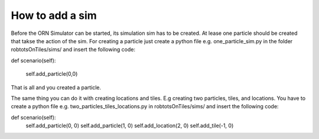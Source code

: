 How to add a sim
===============

Before the ORN Simulator can be started, its simulation sim has to be created.
At lease one particle should be created that takse the action of the sim.
For creating a particle just create a python file e.g. one_particle_sim.py
in the folder robtotsOnTiles/sims/ and insert the  following code:


def scenario(self):

	self.add_particle(0,0)


That is all and you created a particle.


The same thing you can do it with creating locations and tiles. E.g creating two particles, tiles, and locations.
You have to create a python file e.g. two_particles_tiles_locations.py in robtotsOnTiles/sims/ and insert the  following code:


def scenario(self):
    self.add_particle(0, 0)
    self.add_particle(1, 0)
    self.add_location(2, 0)
    self.add_tile(-1, 0)




